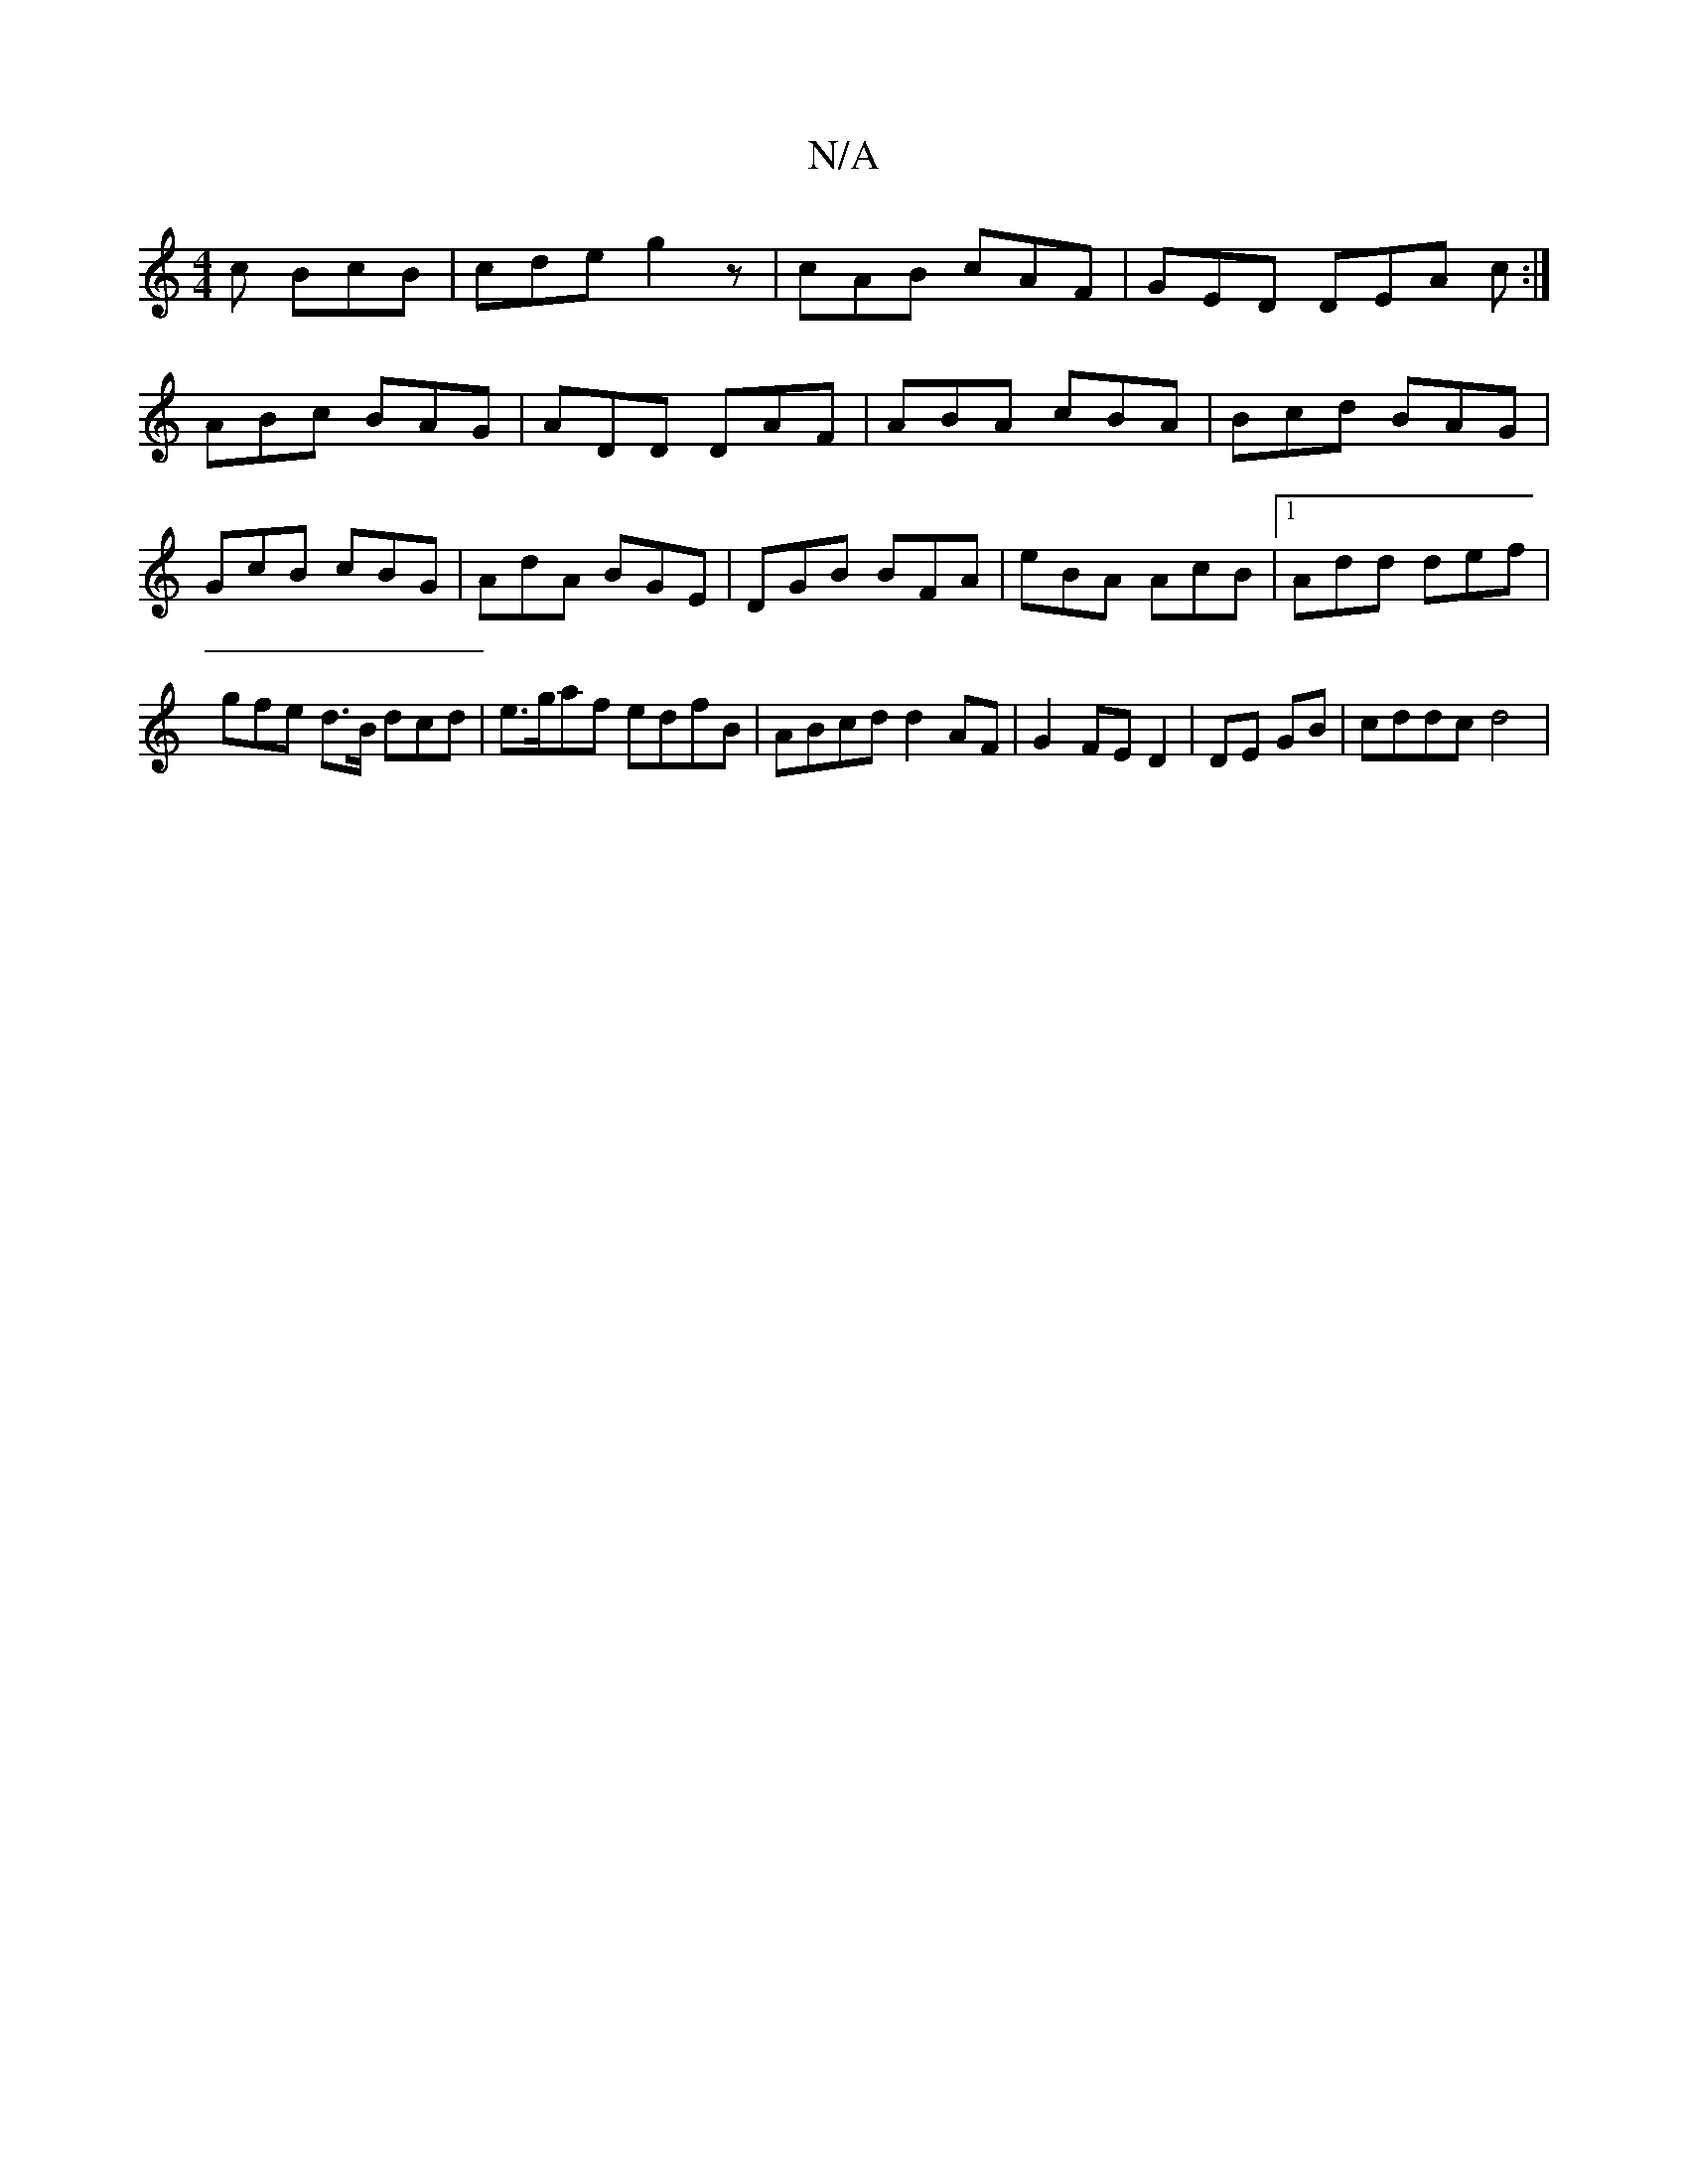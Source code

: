 X:1
T:N/A
M:4/4
R:N/A
K:Cmajor
c BcB | cde g2z | cAB cAF | GED DEA c :|
ABc BAG | ADD DAF | ABA cBA | Bcd BAG | GcB cBG | AdA BGE | DGB BFA | eBA AcB |1 Add def | gfe d>B1 dcd |e>gaf edfB | ABcd d2 AF | G2 FE D2 | DE GB | cddc d4 |